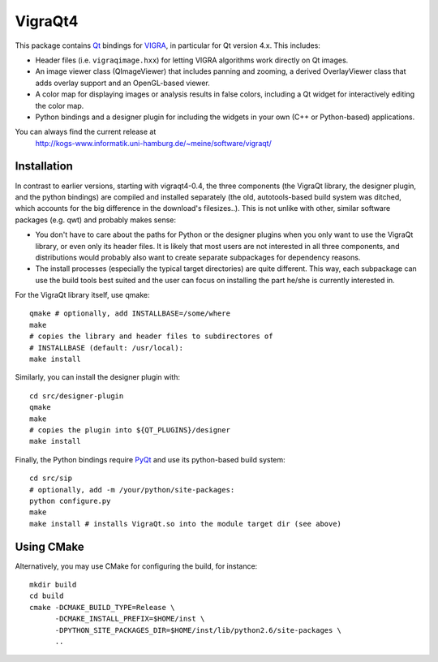 VigraQt4
========

This package contains Qt_ bindings for VIGRA_, in particular for Qt
version 4.x.  This includes:

- Header files (i.e. ``vigraqimage.hxx``) for letting VIGRA algorithms
  work directly on Qt images.

- An image viewer class (QImageViewer) that includes panning and
  zooming, a derived OverlayViewer class that adds overlay support and
  an OpenGL-based viewer.

- A color map for displaying images or analysis results in false
  colors, including a Qt widget for interactively editing the color
  map.

- Python bindings and a designer plugin for including the widgets in
  your own (C++ or Python-based) applications.

.. _Qt: http://www.trolltech.com/products/qt/
.. _VIGRA: http://kogs-www.informatik.uni-hamburg.de/~koethe/vigra/

You can always find the current release at
 http://kogs-www.informatik.uni-hamburg.de/~meine/software/vigraqt/

Installation
------------

In contrast to earlier versions, starting with vigraqt4-0.4, the three
components (the VigraQt library, the designer plugin, and the python
bindings) are compiled and installed separately (the old,
autotools-based build system was ditched, which accounts for the big
difference in the download's filesizes..).  This is not unlike with
other, similar software packages (e.g. qwt) and probably makes sense:

- You don't have to care about the paths for Python or the designer
  plugins when you only want to use the VigraQt library, or even only
  its header files.  It is likely that most users are not interested
  in all three components, and distributions would probably also want
  to create separate subpackages for dependency reasons.

- The install processes (especially the typical target directories) are
  quite different.  This way, each subpackage can use the build tools
  best suited and the user can focus on installing the part he/she is
  currently interested in.

For the VigraQt library itself, use qmake::

  qmake # optionally, add INSTALLBASE=/some/where
  make
  # copies the library and header files to subdirectores of
  # INSTALLBASE (default: /usr/local):
  make install

Similarly, you can install the designer plugin with::

  cd src/designer-plugin
  qmake
  make
  # copies the plugin into ${QT_PLUGINS}/designer
  make install

Finally, the Python bindings require PyQt_ and use its python-based
build system::

  cd src/sip
  # optionally, add -m /your/python/site-packages:
  python configure.py
  make
  make install # installs VigraQt.so into the module target dir (see above)

.. _PyQt: http://www.riverbankcomputing.co.uk/pyqt/

Using CMake
-----------

Alternatively, you may use CMake for configuring the build, for instance::

  mkdir build
  cd build
  cmake -DCMAKE_BUILD_TYPE=Release \
        -DCMAKE_INSTALL_PREFIX=$HOME/inst \
        -DPYTHON_SITE_PACKAGES_DIR=$HOME/inst/lib/python2.6/site-packages \
        ..
